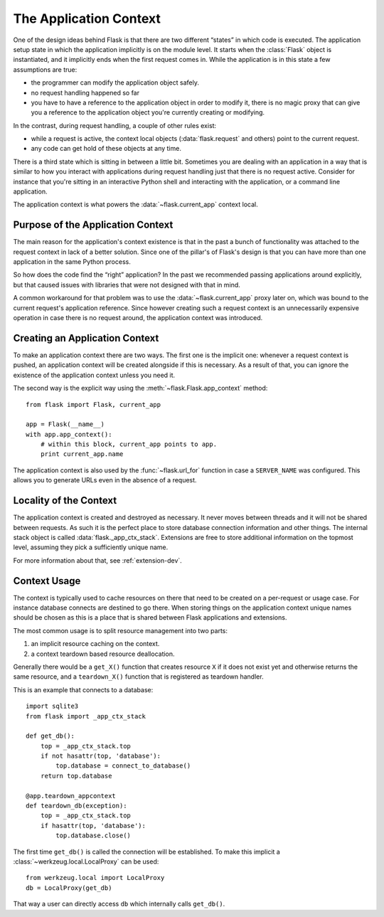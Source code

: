 .. _app-context:

The Application Context
=======================

.. versionadded:: 0.9

One of the design ideas behind Flask is that there are two different
“states” in which code is executed.  The application setup state in which
the application implicitly is on the module level.  It starts when the
:class:`Flask` object is instantiated, and it implicitly ends when the
first request comes in.  While the application is in this state a few
assumptions are true:

-   the programmer can modify the application object safely.
-   no request handling happened so far
-   you have to have a reference to the application object in order to
    modify it, there is no magic proxy that can give you a reference to
    the application object you're currently creating or modifying.

In the contrast, during request handling, a couple of other rules exist:

-   while a request is active, the context local objects
    (:data:`flask.request` and others) point to the current request.
-   any code can get hold of these objects at any time.

There is a third state which is sitting in between a little bit.
Sometimes you are dealing with an application in a way that is similar to
how you interact with applications during request handling just that there
is no request active.  Consider for instance that you're sitting in an
interactive Python shell and interacting with the application, or a
command line application.

The application context is what powers the :data:`~flask.current_app`
context local.

Purpose of the Application Context
----------------------------------

The main reason for the application's context existence is that in the
past a bunch of functionality was attached to the request context in lack
of a better solution.  Since one of the pillar's of Flask's design is that
you can have more than one application in the same Python process.

So how does the code find the “right” application?  In the past we
recommended passing applications around explicitly, but that caused issues
with libraries that were not designed with that in mind.

A common workaround for that problem was to use the
:data:`~flask.current_app` proxy later on, which was bound to the current
request's application reference.  Since however creating such a request
context is an unnecessarily expensive operation in case there is no
request around, the application context was introduced.

Creating an Application Context
-------------------------------

To make an application context there are two ways.  The first one is the
implicit one: whenever a request context is pushed, an application context
will be created alongside if this is necessary.  As a result of that, you
can ignore the existence of the application context unless you need it.

The second way is the explicit way using the
:meth:`~flask.Flask.app_context` method::

    from flask import Flask, current_app

    app = Flask(__name__)
    with app.app_context():
        # within this block, current_app points to app.
        print current_app.name

The application context is also used by the :func:`~flask.url_for`
function in case a ``SERVER_NAME`` was configured.  This allows you to
generate URLs even in the absence of a request.

Locality of the Context
-----------------------

The application context is created and destroyed as necessary.  It never
moves between threads and it will not be shared between requests.  As such
it is the perfect place to store database connection information and other
things.  The internal stack object is called :data:`flask._app_ctx_stack`.
Extensions are free to store additional information on the topmost level,
assuming they pick a sufficiently unique name.

For more information about that, see :ref:`extension-dev`.

Context Usage
-------------

The context is typically used to cache resources on there that need to be
created on a per-request or usage case.  For instance database connects
are destined to go there.  When storing things on the application context
unique names should be chosen as this is a place that is shared between
Flask applications and extensions.

The most common usage is to split resource management into two parts:

1.  an implicit resource caching on the context.
2.  a context teardown based resource deallocation.

Generally there would be a ``get_X()`` function that creates resource
``X`` if it does not exist yet and otherwise returns the same resource,
and a ``teardown_X()`` function that is registered as teardown handler.

This is an example that connects to a database::

    import sqlite3
    from flask import _app_ctx_stack

    def get_db():
        top = _app_ctx_stack.top
        if not hasattr(top, 'database'):
            top.database = connect_to_database()
        return top.database

    @app.teardown_appcontext
    def teardown_db(exception):
        top = _app_ctx_stack.top
        if hasattr(top, 'database'):
            top.database.close()

The first time ``get_db()`` is called the connection will be established.
To make this implicit a :class:`~werkzeug.local.LocalProxy` can be used::

    from werkzeug.local import LocalProxy
    db = LocalProxy(get_db)

That way a user can directly access ``db`` which internally calls
``get_db()``.
